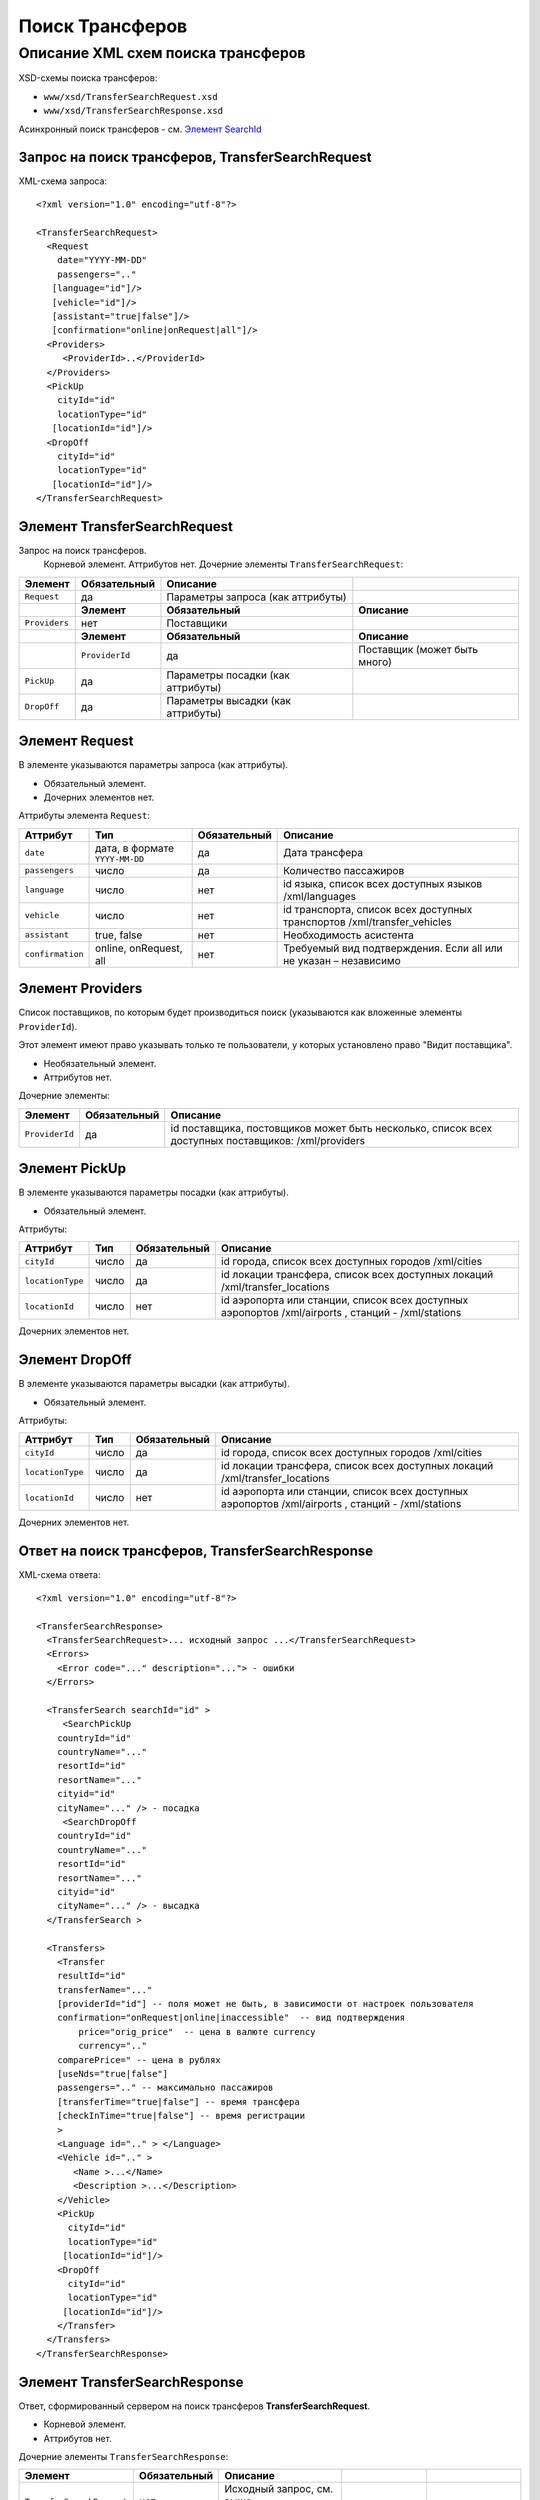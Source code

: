 Поиск Трансферов
################

Описание XML схем поиска трансферов
===================================

XSD-схемы поиска трансферов:

-  ``www/xsd/TransferSearchRequest.xsd``
-  ``www/xsd/TransferSearchResponse.xsd``

Асинхронный поиск трансферов - см. `Элемент SearchId <#h1285-20>`_

Запрос на поиск трансферов, TransferSearchRequest
-------------------------------------------------

XML-схема запроса:

::

    <?xml version="1.0" encoding="utf-8"?>

    <TransferSearchRequest>
      <Request
        date="YYYY-MM-DD"
        passengers=".."
       [language="id"]/>
       [vehicle="id"]/>
       [assistant="true|false"]/>
       [confirmation="online|onRequest|all"]/>
      <Providers>
         <ProviderId>..</ProviderId>
      </Providers>
      <PickUp
        cityId="id"
        locationType="id"
       [locationId="id"]/>
      <DropOff
        cityId="id"
        locationType="id"
       [locationId="id"]/>
    </TransferSearchRequest>

Элемент TransferSearchRequest
-----------------------------

Запрос на поиск трансферов.
 Корневой элемент.
 Аттрибутов нет.
 Дочерние элементы ``TransferSearchRequest``:

+---------------+------------------+-----------------------------------+------------------------------+
| **Элемент**   | **Обязательный** | **Описание**                      |                              |
+===============+==================+===================================+==============================+
| ``Request``   | да               | Параметры запроса (как аттрибуты) |                              |
+---------------+------------------+-----------------------------------+------------------------------+
|               | **Элемент**      | **Обязательный**                  | **Описание**                 |
+---------------+------------------+-----------------------------------+------------------------------+
| ``Providers`` | нет              | Поставщики                        |                              |
+---------------+------------------+-----------------------------------+------------------------------+
|               | **Элемент**      | **Обязательный**                  | **Описание**                 |
+---------------+------------------+-----------------------------------+------------------------------+
|               | ``ProviderId``   | да                                | Поставщик (может быть много) |
+---------------+------------------+-----------------------------------+------------------------------+
| ``PickUp``    | да               | Параметры посадки (как аттрибуты) |                              |
+---------------+------------------+-----------------------------------+------------------------------+
| ``DropOff``   | да               | Параметры высадки (как аттрибуты) |                              |
+---------------+------------------+-----------------------------------+------------------------------+

Элемент Request
---------------

В элементе указываются параметры запроса (как аттрибуты).

- Обязательный элемент.
- Дочерних элементов нет.

Аттрибуты элемента ``Request``:

+------------------+--------------------------------+------------------+--------------------------------------------------------------------------+
| **Аттрибут**     | **Тип**                        | **Обязательный** | **Описание**                                                             |
+==================+================================+==================+==========================================================================+
| ``date``         | дата, в формате ``YYYY-MM-DD`` | да               | Дата трансфера                                                           |
+------------------+--------------------------------+------------------+--------------------------------------------------------------------------+
| ``passengers``   | число                          | да               | Количество пассажиров                                                    |
+------------------+--------------------------------+------------------+--------------------------------------------------------------------------+
| ``language``     | число                          | нет              | id языка, список всех доступных языков /xml/languages                    |
+------------------+--------------------------------+------------------+--------------------------------------------------------------------------+
| ``vehicle``      | число                          | нет              | id транспорта, список всех доступных транспортов /xml/transfer\_vehicles |
+------------------+--------------------------------+------------------+--------------------------------------------------------------------------+
| ``assistant``    | true, false                    | нет              | Необходимость асистента                                                  |
+------------------+--------------------------------+------------------+--------------------------------------------------------------------------+
| ``confirmation`` | online, onRequest, all         | нет              | Требуемый вид подтверждения. Если all или не указан – независимо         |
+------------------+--------------------------------+------------------+--------------------------------------------------------------------------+

Элемент Providers
-----------------

Список поставщиков, по которым будет производиться поиск (указываются как вложенные элементы ``ProviderId``).

Этот элемент имеют право указывать только те пользователи, у которых установлено право "Видит поставщика".

- Необязательный элемент.
- Аттрибутов нет.

Дочерние элементы:

+----------------+------------------+----------------------------------------------------------------------------------------------------+
| **Элемент**    | **Обязательный** | **Описание**                                                                                       |
+================+==================+====================================================================================================+
| ``ProviderId`` | да               | id поставщика, постовщиков может быть несколько, список всех доступных поставщиков: /xml/providers |
+----------------+------------------+----------------------------------------------------------------------------------------------------+

Элемент PickUp
--------------

В элементе указываются параметры посадки (как аттрибуты).

- Обязательный элемент.

Аттрибуты:

+------------------+---------+------------------+----------------------------------------------------------------------------------------------------+
| **Аттрибут**     | **Тип** | **Обязательный** | **Описание**                                                                                       |
+==================+=========+==================+====================================================================================================+
| ``cityId``       | число   | да               | id города, список всех доступных городов /xml/cities                                               |
+------------------+---------+------------------+----------------------------------------------------------------------------------------------------+
| ``locationType`` | число   | да               | id локации трансфера, список всех доступных локаций /xml/transfer\_locations                       |
+------------------+---------+------------------+----------------------------------------------------------------------------------------------------+
| ``locationId``   | число   | нет              | id аэропорта или станции, список всех доступных аэропортов /xml/airports , станций - /xml/stations |
+------------------+---------+------------------+----------------------------------------------------------------------------------------------------+

Дочерних элементов нет.

Элемент DropOff
---------------

В элементе указываются параметры высадки (как аттрибуты).

- Обязательный элемент.

Аттрибуты:

+------------------+---------+------------------+----------------------------------------------------------------------------------------------------+
| **Аттрибут**     | **Тип** | **Обязательный** | **Описание**                                                                                       |
+==================+=========+==================+====================================================================================================+
| ``cityId``       | число   | да               | id города, список всех доступных городов /xml/cities                                               |
+------------------+---------+------------------+----------------------------------------------------------------------------------------------------+
| ``locationType`` | число   | да               | id локации трансфера, список всех доступных локаций /xml/transfer\_locations                       |
+------------------+---------+------------------+----------------------------------------------------------------------------------------------------+
| ``locationId``   | число   | нет              | id аэропорта или станции, список всех доступных аэропортов /xml/airports , станций - /xml/stations |
+------------------+---------+------------------+----------------------------------------------------------------------------------------------------+

Дочерних элементов нет.

Ответ на поиск трансферов, TransferSearchResponse
-------------------------------------------------

XML-схема ответа:

::

    <?xml version="1.0" encoding="utf-8"?>

    <TransferSearchResponse>
      <TransferSearchRequest>... исходный запрос ...</TransferSearchRequest>
      <Errors>
        <Error code="..." description="..."> - ошибки
      </Errors>

      <TransferSearch searchId="id" >
         <SearchPickUp  
        countryId="id"
        countryName="..."
        resortId="id"
        resortName="..."
        cityid="id"
        cityName="..." /> - посадка
         <SearchDropOff  
        countryId="id"
        countryName="..."
        resortId="id"
        resortName="..."
        cityid="id"
        cityName="..." /> - высадка
      </TransferSearch >
            
      <Transfers>
        <Transfer
        resultId="id"
        transferName="..." 
        [providerId="id"] -- поля может не быть, в зависимости от настроек пользователя
        confirmation="onRequest|online|inaccessible"  -- вид подтверждения
            price="orig_price"  -- цена в валюте currency
            currency=".."
        comparePrice=" -- цена в рублях
        [useNds="true|false"]
        passengers=".." -- максимально пассажиров
        [transferTime="true|false"] -- время трансфера
        [checkInTime="true|false"] -- время регистрации
        >
        <Language id=".." > </Language>
        <Vehicle id=".." >
           <Name >...</Name>
           <Description >...</Description>
        </Vehicle>
        <PickUp
          cityId="id"
          locationType="id"
         [locationId="id"]/>
        <DropOff
          cityId="id"
          locationType="id"
         [locationId="id"]/>
        </Transfer>
      </Transfers>
    </TransferSearchResponse>

Элемент TransferSearchResponse
------------------------------

Ответ, сформированный сервером на поиск трансферов **TransferSearchRequest**.

- Корневой элемент.
- Аттрибутов нет.

Дочерние элементы ``TransferSearchResponse``:

+---------------------------+------------------+---------------------------------------------------+--------------------------------------------------+---------------------------+
| **Элемент**               | **Обязательный** | **Описание**                                      |                                                  |                           |
+===========================+==================+===================================================+==================================================+===========================+
| ``TransferSearchRequest`` | нет              | Исходный запрос, см. выше – TransferSearchRequest |                                                  |                           |
+---------------------------+------------------+---------------------------------------------------+--------------------------------------------------+---------------------------+
| ``Errors``                | нет              | Список ошибок, если есть                          |                                                  |                           |
+---------------------------+------------------+---------------------------------------------------+--------------------------------------------------+---------------------------+
|                           | **Элемент**      | **Обязательный**                                  | **Описание**                                     |                           |
+---------------------------+------------------+---------------------------------------------------+--------------------------------------------------+---------------------------+
|                           | ``Error``        | да                                                | Описание ошибки (и код), ошибок может быть много |                           |
+---------------------------+------------------+---------------------------------------------------+--------------------------------------------------+---------------------------+
| ``TransferSearch``        | нет              | Параметры запроса на поиск трансферов             |                                                  |                           |
+---------------------------+------------------+---------------------------------------------------+--------------------------------------------------+---------------------------+
| ``Transfers``             | нет              | Список найденных трансферов                       |                                                  |                           |
+---------------------------+------------------+---------------------------------------------------+--------------------------------------------------+---------------------------+
|                           | **Элемент**      | **Обязательный**                                  | **Описание**                                     |                           |
+---------------------------+------------------+---------------------------------------------------+--------------------------------------------------+---------------------------+
|                           | ``Transfer``     | нет                                               | Найденный трансфер                               |                           |
+---------------------------+------------------+---------------------------------------------------+--------------------------------------------------+---------------------------+
|                           |                  | **Элемент**                                       | **Обязательный**                                 | **Описание**              |
+---------------------------+------------------+---------------------------------------------------+--------------------------------------------------+---------------------------+
|                           |                  | ``Language``                                      | да                                               | Язык ``Language``         |
+---------------------------+------------------+---------------------------------------------------+--------------------------------------------------+---------------------------+
|                           |                  | ``Vehicle``                                       | да                                               | Транспорт ``Vehicle``     |
+---------------------------+------------------+---------------------------------------------------+--------------------------------------------------+---------------------------+
|                           |                  | ``PickUp``                                        | да                                               | Посадка ``PickUp``        |
+---------------------------+------------------+---------------------------------------------------+--------------------------------------------------+---------------------------+
|                           |                  | ``DropOff``                                       | да                                               | Высадка ``DropOff``       |
+---------------------------+------------------+---------------------------------------------------+--------------------------------------------------+---------------------------+
|                           |                  | ``Information``                                   | да                                               | Дополнительная информация |
+---------------------------+------------------+---------------------------------------------------+--------------------------------------------------+---------------------------+

Элемент TransferSearchRequest
-----------------------------

Исходный XML-запрос, который передал пользователь.

| Необязательный элемент. Отсутствует если исходный XML-запрос содержал ошибки в синтаксисе.
| Описание схемы элемента см. выше (``TransferSearchRequest``)

Элемент Errors
--------------

Список ошибок (дочерние элементы ``Error``).

- Необязательный элемент.
- Аттрибутов нет.

Дочерние элементы ``Errors``:

+-------------+------------------+---------------------------------------------------------------------------------------------------------+
| **Элемент** | **Обязательный** | **Описание**                                                                                            |
+=============+==================+=========================================================================================================+
| ``Error``   | да               | Код ошибки(``code``) и описание ошибки(``description``) как аттрибуты элемента. Ошибок может быть много |
+-------------+------------------+---------------------------------------------------------------------------------------------------------+

Элемент Error
^^^^^^^^^^^^^

Код и расшифровка ошибки.

- Обязательный элемент.
- Дочерних элементов нет.

Аттрибуты элемента ``Error``:

+-----------------+---------+------------------+-----------------+
| **Аттрибут**    | **Тип** | **Обязательный** | **Описание**    |
+=================+=========+==================+=================+
| ``code``        | строка  | да               | Код ошибки UTS. |
+-----------------+---------+------------------+-----------------+
| ``description`` | строка  | да               | Описание ошибки |
+-----------------+---------+------------------+-----------------+

Элемент TransferSearch
----------------------

Параметры поиска трансферов.

- Необязательный элемент. Может отсутствовать, если возникли ошибки.

Аттрибуты:

+----------------+-----------+--------------------+----------------+
| **Аттрибут**   | **Тип**   | **Обязательный**   | **Описание**   |
+----------------+-----------+--------------------+----------------+
| ``searchId``   | число     | да                 | id поиска      |
+----------------+-----------+--------------------+----------------+

Дочерние элементы:

+----------------------+--------------------+----------------+
| **Элемент**          | **Обязательный**   | **Описание**   |
+----------------------+--------------------+----------------+
| ``SearchPickUp ``    | да                 | посадка        |
+----------------------+--------------------+----------------+
| ``SearchDropOff ``   | да                 | высадка        |
+----------------------+--------------------+----------------+

Элемент SearchPickUp
--------------------

Параметры посадки.

- Дочерние элементов нет.

Аттрибуты:

+-----------------+---------+------------------+---------------------------------------------------------+
| **Аттрибут**    | **Тип** | **Обязательный** | **Описание**                                            |
+=================+=========+==================+=========================================================+
| ``countryId``   | число   | да               | id страны. Список всех доступных стран /xml/countries   |
+-----------------+---------+------------------+---------------------------------------------------------+
| ``countryName`` | строка  | да               | Название страны                                         |
+-----------------+---------+------------------+---------------------------------------------------------+
| ``resortId``    | число   | да               | id курорта. Список всех доступных курортов /xml/resorts |
+-----------------+---------+------------------+---------------------------------------------------------+
| ``resortName``  | строка  | да               | Название курорта                                        |
+-----------------+---------+------------------+---------------------------------------------------------+
| ``cityId``      | число   | да               | id города. Список всех доступных городов /xml/cities    |
+-----------------+---------+------------------+---------------------------------------------------------+
| ``cityName``    | строка  | да               | Название города                                         |
+-----------------+---------+------------------+---------------------------------------------------------+

Элемент SearchDropOff
---------------------

Параметры высадки.
- Дочерние элементов нет.

Аттрибуты:

+-----------------+---------+------------------+---------------------------------------------------------+
| **Аттрибут**    | **Тип** | **Обязательный** | **Описание**                                            |
+=================+=========+==================+=========================================================+
| ``countryId``   | число   | да               | id страны. Список всех доступных стран /xml/countries   |
+-----------------+---------+------------------+---------------------------------------------------------+
| ``countryName`` | строка  | да               | Название страны                                         |
+-----------------+---------+------------------+---------------------------------------------------------+
| ``resortId``    | число   | да               | id курорта. Список всех доступных курортов /xml/resorts |
+-----------------+---------+------------------+---------------------------------------------------------+
| ``resortName``  | строка  | да               | Название курорта                                        |
+-----------------+---------+------------------+---------------------------------------------------------+
| ``cityId``      | число   | да               | id города. Список всех доступных городов /xml/cities    |
+-----------------+---------+------------------+---------------------------------------------------------+
| ``cityName``    | строка  | да               | Название города                                         |
+-----------------+---------+------------------+---------------------------------------------------------+

Элемент Transfers
-----------------

Список трансферов (дочерние элементы ``Transfer``).

- Необязательный элемент. Может отсутствовать, если возникли ошибки.
- Аттрибутов нет.

Дочерние элементы ``Transfers``:

+--------------+------------------+-----------------------------------+---------------------------+
| **Элемент**  | **Обязательный** | **Описание**                      |                           |
+==============+==================+===================================+===========================+
| ``Transfer`` | нет              | Найденный трансфер, его аттрибуты |                           |
+--------------+------------------+-----------------------------------+---------------------------+
|              | **Элемент**      | **Обязательный**                  | **Описание**              |
+--------------+------------------+-----------------------------------+---------------------------+
|              | ``Language``     | да                                | Язык ``Language``         |
+--------------+------------------+-----------------------------------+---------------------------+
|              | ``Vehicle``      | да                                | Транспорт ``Vehicle``     |
+--------------+------------------+-----------------------------------+---------------------------+
|              | ``PickUp``       | да                                | Посадка ``PickUp``        |
+--------------+------------------+-----------------------------------+---------------------------+
|              | ``DropOff``      | да                                | Высадка ``DropOff``       |
+--------------+------------------+-----------------------------------+---------------------------+
|              | ``Information``  | да                                | Дополнительная информация |
+--------------+------------------+-----------------------------------+---------------------------+

Элемент Transfer
^^^^^^^^^^^^^^^^

Содержит список параметров(аттрибутов) конкретного трансфера, его язык, транспорт, место посадки и высадки.
Необязательный элемент. Может отсутствовать, если возникли ошибки или нет подходящих под критерии поиска трансферов.

Аттрибуты элемента ``Transfer``:

+------------------+---------------------------------+------------------+---------------------------------------------------------------------------------------------------------+
| **Аттрибут**     | **Тип**                         | **Обязательный** | **Описание**                                                                                            |
+==================+=================================+==================+=========================================================================================================+
| ``resultId``     | число                           | да               | id результата. Свой для каждого найденного трансфера.                                                   |
+------------------+---------------------------------+------------------+---------------------------------------------------------------------------------------------------------+
| ``transferName`` | строка                          | нет              | Название (краткое описание) трансфера                                                                   |
+------------------+---------------------------------+------------------+---------------------------------------------------------------------------------------------------------+
| ``providerId``   | число                           | нет              | id поставщика, который предоставил информацию об этом трансфере. Эта информация предоставляется не всем |
+------------------+---------------------------------+------------------+---------------------------------------------------------------------------------------------------------+
| ``confirmation`` | onRequest, online, inaccessible | да               | Вид подтверждения («по запросу», «онлайн» и «недоступен» соответственно).                               |
+------------------+---------------------------------+------------------+---------------------------------------------------------------------------------------------------------+
| ``price``        | цена                            | да               | Цена в валюте ``currency``                                                                              |
+------------------+---------------------------------+------------------+---------------------------------------------------------------------------------------------------------+
| ``currency``     | строка                          | да               | Название валюты трансфера                                                                               |
+------------------+---------------------------------+------------------+---------------------------------------------------------------------------------------------------------+
| ``comparePrice`` | цена                            | да               | Цена в рублях                                                                                           |
+------------------+---------------------------------+------------------+---------------------------------------------------------------------------------------------------------+
| ``useNds``       | true, false                     | нет              | Включен ли НДС (true – да, false – нет). Если аттрибут отсутствует - не облагается налогом              |
+------------------+---------------------------------+------------------+---------------------------------------------------------------------------------------------------------+
| ``passengers``   | число                           | да               | Максимальное число пассажиров                                                                           |
+------------------+---------------------------------+------------------+---------------------------------------------------------------------------------------------------------+
| ``transferTime`` | строка                          | нет              | Время трансфера                                                                                         |
+------------------+---------------------------------+------------------+---------------------------------------------------------------------------------------------------------+
| ``checkInTime``  | строка                          | нет              | Время регистрации                                                                                       |
+------------------+---------------------------------+------------------+---------------------------------------------------------------------------------------------------------+

Дочерние элементы ``Transfer``: ``Language``, ``Vehicle``, ``PickUp``, ``DropOff``, ``Information``

Элемент Language
''''''''''''''''

Язык трансфера.

- Обязательный элемент.
- Аттрибуты: id языка (из словаря /xml/languages)
- Дочерних элементов нет.

Элемент Vehicle
'''''''''''''''

Транспорт трансфера.

- Обязательный элемент.
- Аттрибуты: id транспорта (из словаря /xml/transfer\_vehicles)

Дочерние элементы:

+-----------------+------------------+---------------------+
| **Элемент**     | **Обязательный** | **Описание**        |
+=================+==================+=====================+
| ``Name``        | да               | Название транспорта |
+-----------------+------------------+---------------------+
| ``Description`` | да               | Описание транспорта |
+-----------------+------------------+---------------------+

Элемент PickUp
--------------

В элементе указываются параметры посадки (как аттрибуты).

- Обязательный элемент.

Аттрибуты:

+------------------+---------+------------------+----------------------------------------------------------------------------------------------------+
| **Аттрибут**     | **Тип** | **Обязательный** | **Описание**                                                                                       |
+==================+=========+==================+====================================================================================================+
| ``cityId``       | число   | да               | id города, список всех доступных городов /xml/cities                                               |
+------------------+---------+------------------+----------------------------------------------------------------------------------------------------+
| ``locationType`` | число   | да               | id локации трансфера, список всех доступных локаций /xml/transfer\_locations                       |
+------------------+---------+------------------+----------------------------------------------------------------------------------------------------+
| ``locationId``   | число   | нет              | id аэропорта или станции, список всех доступных аэропортов /xml/airports , станций - /xml/stations |
+------------------+---------+------------------+----------------------------------------------------------------------------------------------------+

Дочерних элементов нет.

Элемент DropOff
---------------

В элементе указываются параметры высадки (как аттрибуты).

- Обязательный элемент.

Аттрибуты:

+------------------+---------+------------------+----------------------------------------------------------------------------------------------------+
| **Аттрибут**     | **Тип** | **Обязательный** | **Описание**                                                                                       |
+==================+=========+==================+====================================================================================================+
| ``cityId``       | число   | да               | id города, список всех доступных городов /xml/cities                                               |
+------------------+---------+------------------+----------------------------------------------------------------------------------------------------+
| ``locationType`` | число   | да               | id локации трансфера, список всех доступных локаций /xml/transfer\_locations                       |
+------------------+---------+------------------+----------------------------------------------------------------------------------------------------+
| ``locationId``   | число   | нет              | id аэропорта или станции, список всех доступных аэропортов /xml/airports , станций - /xml/stations |
+------------------+---------+------------------+----------------------------------------------------------------------------------------------------+

Дочерних элементов нет.

Элемент SearchId
----------------

В случае, если запрашиваются трансферы асинхронным способом (с указанием
параметра ?async=1), то элемент будет содержать id инициализированного
поиска. Данный ответ придет сразу, на стороне Хотелбука фоново будет
происходить поиск трансферов. Найденные трансферы можно запрашивать
периодически запросом ``/xml/transfer_search_async?login=&search_id=&from_result_id=``
(например каждую секунду). Более подробно см. `transfer-search-async.html <transfer-search-async.html>`_
Необязательный элемент. Может отсутствовать, если возникли ошибки.